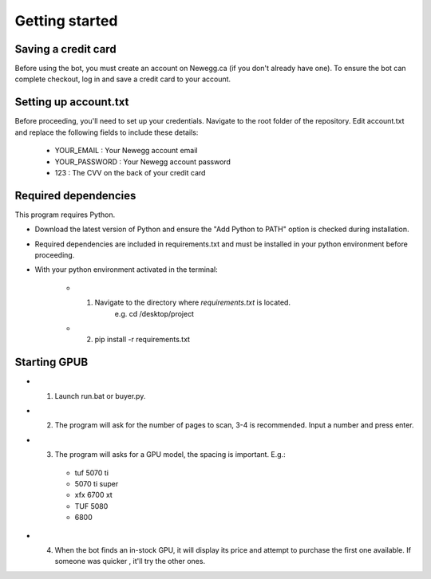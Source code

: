 Getting started
================

Saving a credit card 
---------------------
Before using the bot, you must create an account on Newegg.ca (if you don't already have one).
To ensure the bot can complete checkout, log in and save a credit card to your account.


Setting up account.txt
-----------------------
Before proceeding, you'll need to set up your credentials. 
Navigate to the root folder of the repository. 
Edit account.txt and replace the following fields to include these details:

 - YOUR_EMAIL : Your Newegg account email  
 - YOUR_PASSWORD : Your Newegg account password  
 - 123 : The CVV on the back of your credit card  


Required dependencies
----------------------
This program requires Python.

- Download the latest version of Python and ensure the "Add Python to PATH" option is checked 
  during installation.

- Required dependencies are included in requirements.txt and must be installed
  in your python environment before proceeding.

- With your python environment activated in the terminal:

   - 1. Navigate to the directory where `requirements.txt` is located. 
         e.g. cd /desktop/project

   - 2. pip install -r requirements.txt 


Starting GPUB
---------------
- 1. Launch run.bat or buyer.py. 

- 2. The program will ask for the number of pages to scan, 3-4 is recommended. Input a number 
     and press enter.

- 3. The program will asks for a GPU model, the spacing is important. E.g.: 

   - tuf 5070 ti 
   - 5070 ti super 
   - xfx 6700 xt   
   - TUF 5080
   - 6800

- 4. When the bot finds an in-stock GPU, it will display its price and attempt to purchase the 
     first one available. If someone was quicker , it'll try the other ones.
 